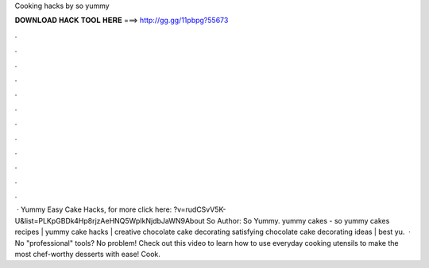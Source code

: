 Cooking hacks by so yummy

𝐃𝐎𝐖𝐍𝐋𝐎𝐀𝐃 𝐇𝐀𝐂𝐊 𝐓𝐎𝐎𝐋 𝐇𝐄𝐑𝐄 ===> http://gg.gg/11pbpg?55673

.

.

.

.

.

.

.

.

.

.

.

.

 · Yummy Easy Cake Hacks, for more click here: ?v=rudCSvV5K-U&list=PLKpGBDk4Hp8rjzAeHNQ5WpIkNjdbJaWN9About So Author: So Yummy. yummy cakes - so yummy cakes recipes | yummy cake hacks | creative chocolate cake decorating  satisfying chocolate cake decorating ideas | best yu.  · No "professional" tools? No problem! Check out this video to learn how to use everyday cooking utensils to make the most chef-worthy desserts with ease! Cook.